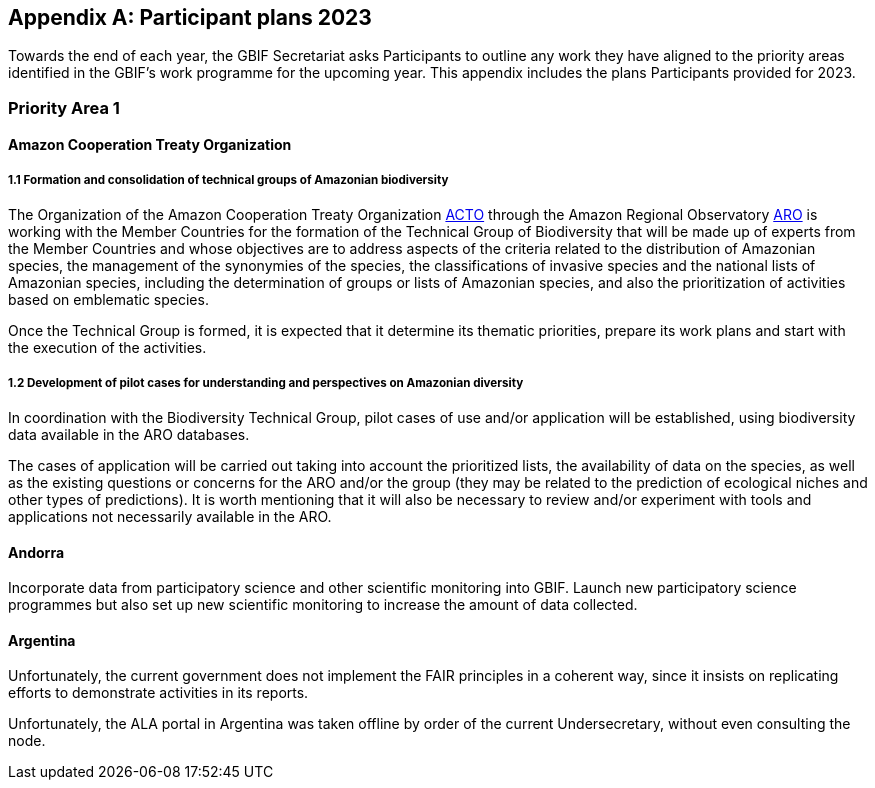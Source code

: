 [appendix]
== Participant plans 2023

Towards the end of each year, the GBIF Secretariat asks Participants to outline any work they have aligned to the priority areas identified in the GBIF’s work programme for the upcoming year. This appendix includes the plans Participants provided for 2023.

[[plans-priority-1]]
=== Priority Area 1

==== Amazon Cooperation Treaty Organization

===== 1.1 Formation and consolidation of technical groups of Amazonian biodiversity

The Organization of the Amazon Cooperation Treaty Organization https://www.gbif.org/participant/426[ACTO] through the Amazon Regional Observatory http://otca.org/en/the-aro-steering-committee-is-briefed-on-the-latest-updates/[ARO] is working with the Member Countries for the formation of the Technical Group of Biodiversity that will be made up of experts from the Member Countries and whose objectives are to address aspects of the criteria related to the distribution of Amazonian species, the management of the synonymies of the species, the classifications of invasive species and the national lists of Amazonian species, including the determination of groups or lists of Amazonian species, and also the prioritization of activities based on emblematic species.

Once the Technical Group is formed, it is expected that it determine its thematic priorities, prepare its work plans and start with the execution of the activities.

===== 1.2 Development of pilot cases for understanding and perspectives on Amazonian diversity

In coordination with the Biodiversity Technical Group, pilot cases of use and/or application will be established, using biodiversity data available in the ARO databases.

The cases of application will be carried out taking into account the prioritized lists, the availability of data on the species, as well as the existing questions or concerns for the ARO and/or the group (they may be related to the prediction of ecological niches and other types of predictions). It is worth mentioning that it will also be necessary to review and/or experiment with tools and applications not necessarily available in the ARO.

==== Andorra

Incorporate data from participatory science and other scientific monitoring into GBIF. Launch new participatory science programmes but also set up new scientific monitoring to increase the amount of data collected.

==== Argentina

////
Argentina is ready to lose its node category due to the 5-year rule as an associate. Unfortunately, the new government does not consider the activities that it supported in the past to be of interest. From the node we are seeking support, but we are still not sure. We have already scheduled a series of meetings for the return of the holidays (until March there is no activity of interest) so we still do not know what support we will be able to have from the ministries and similar institutions.

GBIF's 20-year history has created a strong and communicative community of data publishers. Publishers continue to publish their data even without monetary support. We have continued to contact new institutions and collections in 2022 and plan to do so in 2023. Furthermore, the GrSciColl initiative will help to include new actors.

The Ministry of the Environment carries out an initiative called https://www.argentina.gob.ar/ambiente/biodiversidad/conadibio[CONADIBIO] (National Advisory Commission for the Conservation and Sustainable Use of Biological Diversity) which brings together information and various actors within society. 

////
Unfortunately, the current government does not implement the FAIR principles in a coherent way, since it insists on replicating efforts to demonstrate activities in its reports.
////

==== Australia

===== Activity 1.1 Mobilisation and use of biodiversity data

ALA is likely to be active in working on delivery of DNA-derived data. A postdoctoral fellow will commence work in June 2023. Her expertise and interests are in eDNA and her project will focus on how to best model upload of eDNA derived data into ALA; including how to update records as Australian DNA reference libraries continuously improve and add new species. Projects outside of ALA but allied closed will continue during 2023 - the National Barcode DNA Library that is creating a sequence library for Australian species; and the Australian Research Genome Atlas https://arga.org.au/[ARGA], a project to provide pointers to sequences for Australian species in order to make them searchable and accessible. 

===== Activity 1.2 Biodiversity modelling

ALA will continue to work with a local project, EcoCommons, an Australian initiative to provide a platform for modelling ecological and environmental challenges.

===== Activity 1.3 Open science principles

ALA supports an active Indigenous Ecological Knowledge program, currently focused on language and descriptions of species. During 2023 engagement with Indigenous Ranger groups may be a new way to collaborate. Ranger groups are likely to be collecting biodiversity data in the field that could be mapped to either occurrences or events data models.

==== Belgium	

* Advance collaborative activities with soil, freshwater, disease vector and eDNA research communities
* Support biodiversity data mobilization
* Mobilize Taxonomy data on Checklists Bank / Catalog of Life
* Improve visibility of Federal collections (BCCM, RBINS, AfricaMuseum...)
* Atlas of Living Flanders
* Organisation of EBR 3 (with NLBIF and LuxBIF)
* EOSC support

==== Canadensys

We plan to be more visible within the local/regional/national research infrastructure and we are planning to communicate more with our community.

We are starting this year with a workshop about data mobilization and data use within the GBIF community, and a lecture about Biodiversity Informatics in the ‘Science and Museum’ graduate course at McGill University. We wish to be able to present Canadensys and GBIF to other Canadian or International audiences during the year, with a conference (and possible workshop) planned at the joint conference of the https://www.beepeg2023.ca/[Canadian Botanical Association and Canadian Society for Ecology and Evolution] to be held in Winnipeg, Manitoba in June 2023.

Furthermore, a partnership with the QCBS/CSBQ provides opportunity to present our work and GBIF to the students and researchers within this Québec network of biodiversity researchers. This partnership will lead to a set of documentation, based on the current GBIF documentation, that could be disseminated more broadly to Canadian institutions and organizations.

Several projects we aim to accomplish in 2023:

* Keep track of data use, through GBIF monitoring
* Inform publishers about the use of the dataset they have published via Canadensys, in order to give them relevant statistics they could use in funding applications or budget committees.
* Better communicate the services we offer, in order to become a logical solution for Canadian researchers and graduate students in need of a repository for their biodiversity datasets.
* Publish the Database of Vascular Plant of Canada (Vascan) on the ChecklistBank and, thus, on CatalogOfLife.
* Update older datasets that have never been updated since their first publication.

==== Denmark

There are several citizen science research initiatives in 2023 that will use the https://arter.dk/[Arter.dk] species portal to record species occurrences and DanBIF secures that these data are shared in GBIF as well. In this context, DanBIF also keeps the taxonbase in Arter.dk updated. This information automatically flows to GBIF. Arter.dk will in 2023 start serving occurrence information through a GIS service, which will enable researchers and managers to use GBIF data with other GIS services to do biodiversity modelling and prediction.

==== France

* Engagement with national research communities relating to data mobilization and use: 
* Targeting mobilisation on specific themes
* Following the translation of the Guide to publishing sequence-derived data in french, organising training in that thematic for the francophone audience. 
* Support for application of data in biodiversity modelling and prediction
* Liaising with LTER French community and French partners involved in https://bicikl-project.eu/[BiCKL]
* Involvement in national policies on open science and data to implement https://www.go-fair.org/fair-principles/[FAIR] and https://www.gida-global.org/care[CARE principles]
* The French node manager is nominated in REISO : French network of international experts organised by the ministry of research to promote open science and french policy regarding open science.

==== Germany

The GBIF Germany node network with several organisations involved has established agreed data pipelines for GBIF. 2023 data mobilisation  will be done via involvement in the https://www.nfdi4biodiversity.org/en/[NFDI4Biodiversity] consortium as part of the German National Resaerch Data Infrastructure https://www.nfdi.de/[NFDI]

==== Ireland

As part of the National Biodiversity Action Plan for Ireland the National Biodiversity Data Centre is to:

* Update to the State of Knowledge and Key Knowledge Gaps in Ireland’s Biodiversity report as the basis for development of a national biodiversity monitoring framework by 2024
* Produce and implement a Biodiversity Citizen Science Strategy to promote citizen engagement with both terrestrial and marine biodiversity and to develop greater awareness of the value of local biodiversity by 2024
* Ongoing activities to support science and research for different project areas including: All Ireland Pollinator Plan; European Innovation Partnerships projects; Invasive Species, Farmland projects which will produce high quality data

The node manager will also attend relevant scientific conferences to promote GBIF through appropriate communication materials and presentations.

==== Madagascar

Diversification of data types is among MadBIF's priorities. Data on microorganisms (fungi, bacteria), macro invertebrates will be published in 2023.

==== Mexico

* Respond to calls Ebbe Nielsen Challenge and Young Researchers Awards with national candidates.
* Promote best practices using digital object identifiers DOIs.
* Continue with participation in data model use cases.

==== Netherlands

===== Activity 1.1

* One NLBIF funded projects mobilizes mosquite data from South America which will be published soon.
* The NLBIF-call 2023 supports data mobilisation through small grants.
* The NLBIF node manager has a small task in the Biodiversity Genomics Europe project and promotes the eDNA data sharing with GBIF.
* Through the Dutch ARISE project eDNA data will be published to GBIF.

===== Activity 1.2

* The NLBIF node manager also act as the DiSSCo-NL National Node representative and assists Natural History Museums in the Netherlands with the mobilisation of their data to GBIF.
* The NLBIF node manager is invloved in the https://www.mambo-project.eu/[EU MAMBO] (Modern Approaches to the Monitoring of BiOdiversity) and https://biodiversitygenomics.eu/[EU BGE] (Biodiversity Genomics Europe) projects and aims to publish project derived biodiversity data to GBIF.

===== Activity 1.3

The NLBIF node manager is a GBIF open data ambassador. NLBIF's host institute, Naturalis Biodiversity Center, promotes open science as well.

==== New Zealand

As part of GBIF NZ strategic plan and roadmap we aim to work with researchers and collections to inventory primary datasets, identify gaps in coverage and prioritise essential data for mobilisation.

==== Nordic Genetic Resource Center

* Having a goal to implement registering of DOIs to our MCPD data and relay it to the GBIF node.
* Secondary goal to implement a dataset for https://www.croptrust.org/work/svalbard-global-seed-vault/[Svalbard Global Seed Vault], when more depositors starting to use DOI for their accessions.

==== Sweden

As we are seeing several synergy effects between GBIF Sweden and SBDI and have joint work tasks and deliverables, some of the planned activities reported here also include parts of SBDI (of which GBIF Sweden is a part since 2021). This is indicated for respective planned task.

* Encourage participation in testing the new data model, as we have several complex (sequence based and eDNA monitoring) datasets that could be set up as a use case.
* Contribute to updating current guidance on publishing DNA-derived data – SBDI Molecular group who are co-authors.
* Focus on mobilizing molecular data and setting up data pipelines for e.g. Center for Genetic Identification (CGI at the Swedish museum of Natural History). 
* Interested in contributing to documentation and discussions on node level guidance on ILK.
* Collaborate with BiCIKL , Species 2000 / Catalogue of Life  in developing recommendations for how infrastructures could report usage and impact in a more consistent way.
* Author a conference proceedings paper on the power and potential of biodiversity databases.
* Send in and coordinate a research infrastructure proposal to the Swedish Research Council for funding of SBDI and GBIF Sweden for the period 2025-2028.
* Engagement with national research communities relating to data mobilization and use. We have several research and monitoring datsets in the pipeline to be published (e.g. a research and monitoring dataset on mosquitoes around Dalälven).
* Participation in several national events, workshops and conferences - starting with the Swedish Oikos conference (Jan 31- Feb 2). Two SBDI/GBIF workshops are planned; 1) How to publish sequence based data to SBDI/GBIF, and 2) Distribution modelling of invasive species.

==== Symbiota Support Hub

* Continue to engage the community through regular https://symbiota.org/symbiota-support-group/[Symbiota Support Group meetings]
* Conduct Portal Campaigns for Symbiota portals that have not yet been engaged
* Develop of a robust Portal Manager Guide on our Symbiota Docs documentation website
* Continue to lead Symbiota Support Group webinars to increase capacity of Symbiota users
* Additional Portal Campaigns, including community-building and capacitation work, data quality and mobilization training
* Continue Help Desk support
* Continue to translate Symbiota code files and documentation site into Spanish, French, and other languages as needed
* Continue to conduct workshops and training webinars for Latin American countries
* Continue to support Gabon Biodiversity and Guatemala Biodiversity portals
* Engage Panamanian collections communities through Panamabiota portal
* Engage Asian collections to contribute to a new portal launched by the All Asia herbarium-based Thematic Collections Network
* Continued curation of Symbiota Docs website and YouTube channel
* Increase translation of Symbiota Docs website

==== United Kingdom

Kew and Natural History Museum staff will be involved in building the case for registration of plant names in the run up to the International Botanical Congress in Madrid 2024.  A beta registration tool for the International Plant Names Index is currently being tested

==== United States

* Lead an Earth Science Information Partners Cluster to promote the use of standards, e.g. Darwin Core, for biological observation data.
* Promote the use of the DNA Derived Data extension in US eDNA forums.
* Contribute to a session at Ecological Society of America annual meeting with key biodiversity data entities on GBIF4Ecology.

[[plans-priority-2]]
=== Priority Area 2

==== Amazon Cooperation Treaty Organization

===== 2.1 Dissemination of results of the "Rapid Assessment of Biological Diversity and Ecosystem Services in the Amazon Basin/Region"

The https://www.gbif.org/participant/426[ACTO] in connection with the ARO in 2023 will develop different activities for the dissemination of the results of the study of the ""Rapid Assessment of Biological Diversity and Ecosystem Services in the Amazon Basin/Region"" with the institutions of the different Member Countries, with the objective of strengthening the scientific-regulatory interface at the national level, and at the same time enabling the formulation of measures aimed at the conservation of biodiversity in an articulated manner, with a cross-border vision and/or on a regional scale.

==== Andorra

Continue and advance collaborative activities with public administrations to publish their data on the GBIF portal.

==== Argentina

Both the focal point for the https://www.cbd.int/[CBD] and for https://www.ipbes.net/[IPBES] are not found either in the Ministry of Science or the Ministry of the Environment, but rather in the Ministry of Foreign Affairs. I have obtained the contact of the person in charge and we hope to meet him in March.

==== Australia

ALA's most relevant work, in addition to advocacy to Australian government regarding international policy commitments, will be to develop standardised data capture tools for data capture in the field. ALA's collaborations with Indigenous Ranger groups is likely to be the catalyst for the development of new tools.  

==== Belgium

* Riparias
* Engaging BE experts in https://www.ipbes.net/[IPBES] workplan
* IPBES communication products targetted at BE stakeholders 
* https://www.iucn.org/[IUCN] Belgium Day
* Biodiversa+ activities
* Biodivclim
* Biodivscen

==== Canadensys

Discussion about a Canadian GeoBON node is ongoing and the https://www.gbif.org/participant/365[Canadensys] team is included in the discussion. This potential partnership is in direct alignment with the 2023 GBIF tasks for this priority.

We currently don’t have the human resources to provide biodiversity reports that could be used by Canadian policy makers, but we hope that the data published through Canadensys will be used by reporting agencies.

In order to present a more comprehensive picture of Canadian biodiversity, we would like to explore the possibility to publish datasets from the private sectors. This could unlock a vast amount of data both useful for researchers and policy makers.

An ongoing discussion with Agriculture and Agri-Food Canada, about a partnership with the Canadensys network, could also be the starting point for a more cohesive approach for collating data and collaboration amongst Canadian Natural History collections.

==== Denmark

DanBIF is actively involved in increasing the awareness of the importance and strength in the use and provision of data to GBIF towards the industry and financial sector.  

==== France

Continue liaising with CHM focal point and the french BON of GEOBON (lead by PNDB national pole of biodiversity data from the research ministry and SIB Information system for biodiversity from ecology ministry)

* Starting liaising with CITES and RAMSAR more closely
* Involvement in EU projects such as Biodiversa+ (pilot use-case on DWC and monitoring data) and DiSSco (e.g. : contribution in training work package in https://www.dissco.eu/dissco-prepare/[DiSSCo prepare])
* Engagement with the business and finance sectors to encourage sharing and use of biodiversity data : https://www.afd.fr/en/ressources/data4nature-initiative[Data4Nature] (AFD), DEPOBIO (legal repository of observational data from impact studies for private sector), international private companies based in France

==== Ireland

The 4th National Biodiversity Action Plan (NBAP) for Ireland is currently under development and will set out the national biodiversity agenda for 2023-2027 in line with commitments under the Convention on Biological Diversity. 

* The National Biodiversity Data Centre will play a role in many aspects of the NBAP including developing a robust monitoring and evaluation framework to track progress and continue to work in conjunction with partners to strengthen the science base and enhance data accessibility. 
* The Data Centre will also ensure that Ireland increases the quantity and quality of its contributions to European and international biodiversity data hubs and networks such as the GBIF and the European Environment Agency

The National Biodiversity Data Centre also provides the information, data and reporting services on behalf of the State Agency with implementation of the EU Regulation on Invasive Alien Species. 

==== Madagascar

The synergy between the entities working on biodiversity (CHM Madagascar, https://www.ipbes.net/[IPBES]...) and MadBIF will be reinforced 

==== Mexico

Increase number of occurrence records, checklist and national publishers.

==== Netherlands

===== Activity 2.1

* NLBIF aims to increase the relevance of Dutch biodiversity data for https://www.cbd.int/[CBD] indicators through engagement with relevant stakeholders in the Netherlands.
* NLBIF aims to establish connections with the national focal points for the CBD, CMS, CITES and Ramsar.

===== Activity 2.2

NLBIF aims to link Dutch data publishers that hold marine biodiversity data that is currently shared through the https://www.informatiehuismarien.nl/uk/[Informatiehuis Marien] to GBIF.

===== Activity 2.3

* NLBIF is working on mobilising species list with protected species according Dutch and EU laws to COL CheckListBank to increase the policy relevance of GBIF mediated biodiversity data.
* NLBIF aims to become active in mobilising data from Environmental Impact Assessment that are commisioned by governmental organisations and financial institutions.
* NLBIF collaborates on a Biodiversa+ application which currently is pending decision.

===== Activity 2.4

NLBIF is trying to establish connections with Dutch Investment Companies to mobilise biodiversity data under the implementation of the Equator Principles.

==== New Zealand

Support for implementation of national commitments under the https://www.cbd.int/[CBD](Convention on Biological Diversity). We are engaging with NZ central government agencies to communicate benefits of GBIF infrastructure and promote the benefit of data mobilisation to GBIF for NZ contribution to post-2020 Global Biodiversity Framework.

==== Sweden

* Explore possible partnerships and funding opportunities for financing the planned BIECA-project.
* Continue to build the SBDI network in Sweden and promote GBIF within this community.

==== Symbiota Support Hub

* Continue schema development to incorporate indexing of agents
* Produce mapping of Symbiota schema to new GBIF data model
* Continue development of taxonomy module
* Continue Help Desk support and digitization workflow assistance
* Continue to curate GRSciColl as part of Portal Campaigns, including adding Symbiota UUIDs to collections

==== United Kingdom

National Biodiversity Network have started a trial with the Environment Agency whereby consultants contracted by the EA under their EcoServices Framework must share their species records directly with the NBN Atlas, and then on to GBIF. 

==== United States

* Support GBIF in developing a strategy for marine biodiversity through continued partnership with OBIS.
* Serve as a possible liaison between GBIF and the GEO BON Marine Biodiversity Observation Network.
* Increase coordination across the U.S. related to policy and relevant new partnerships.

[[plans-priority-3]]
=== Priority Area 3

==== Amazon Cooperation Treaty Organization

===== 3.1 Identification, homogenization and publication of databases from Bolivia, Venezuela and Guyana

This activity will be focused on working with the institutions of Bolivia, Venezuela and Guyana which have databases related to biodiversity, and which are expected to be loaded in the IPT of the ARO (the load includes homogenization). Likewise, the next step will be the connection of the IPT of the ARO with the GBIF to send the data. It is important to indicate that the data that is transferred will already be regionalized to the Amazon territory.

===== 3.2 Integration of Member countries databases to the ARO (Brazil, Colombia, Ecuador, Peru, Suriname)

This activity comprises a set of actions that aim to integrate into the ARO the various databases that the Member countries have been sharing with the GBIF. These data will not be part of the ARO's IPT (it would be replicating data without meaning), however, it will be part of the database and reports of the ARO's Biodiversity Module. In this case it will be necessary to apply the regionalization filter to the Amazonian territory.

===== 3.3 Development and launch of tools related to the management and dissemination of biodiversity data

The ARO plans to improve, update and launch the following tools in the first quarter of 2023, in the context of biodiversity data management:

* Forests module (improvement and launch)
* Biodiversity Module (improvement)
* CITES Species Trade Module (data update)
* Computerized Regional Platform for the promotion, promotion and interconnection of actors and markets associated with micro, small and medium-sized companies linked to the use of natural products that incorporate species of Amazonian biodiversity, with a focus on CITES species, of the Member Countries of ACTO (launch)

The improvements are related to the development of software tools and uploading of new content related to the CITES Forests and Species modules.

==== Andorra

To make the GBIF portal more widely accessible to biodiversity managers in Andorra. To do this we intend to collaborate with neighbouring nodes, whose knowledge and experience will be invaluable.

==== Argentina

It is planned to continue with the data publication activities and the promotion of their reuse. It will continue to participate with other national nodes and institutions in CESP and similar projects. As a previous regional representative, I maintain communication with institutions from countries that do not yet have a node. Although I have put them in contact with the current regional representatives, I maintain frequent contact and respond to their queries. In the same way, with nodes formed, but without activity (like Peru) I maintain contact by answering queries to the members of the node and one or another potential publisher.

////
Unfortunately, the ALA portal in Argentina was taken offline by order of the current Undersecretary, without even consulting the node.
////

==== Australia

===== Activity 3.2 Support and strengthen GBIF Nodes

ALA will continue to provide active support to the Living Atlases as a sister service to the hosted portals function. 

===== Activity 3.4 Develop capacity and skills

ALA will continue to develop training modules applicable to local conditions. A new training and outreach coordinator will commence early in 2023 and she will be active in developing training materials, running webinars, and identifying future needs.

===== Ongoing activities

Australia will host the https://gb30.gbif.org/[GB30 and biennial Global nodes meetings] in October this year, in Canberra. This will provide a valuable opportunity to introduce international delegates to Australia and we will be very pleased to offer the opportunity to extend networks and support GBIF nodes and partners. GB30 and the Global nodes meeting will be held in the week after https://www.tdwg.org/conferences/2023/[TDWG2023], also planned for Australia. We hope that delegates will take the opportunity to make the  most of long flights and participate fully in both meetings. 

==== Belgium

* Coordinate the landscape of biodiversity-related initiatives (BIF)
* Mobilize training and workshops
* Pilot on Atlas of Living Flanders
* Possible a first hosted portal(s) for Belgium
* Act as mentor/trainer in GBIF network
* GBIF cloud IPT  helpdesk for Europe and Asia

==== Canadensys

https://community.canadensys.net/publication[Our bi-annual publication tracking] clearly shows a bias toward plant collections, even though several important entomological and zoological collections are curated in Canada. We will work towards reducing this gap.

Furthermore, a quick analysis of the distribution map of occurrences available through Canadensys and other partners demonstrates geographic data gaps, with data points biased towards the southern part of Canada. This issue cannot be solved entirely by us, and is linked to collection efforts, but we can target institutions that have been collecting in this under sampled regions and share these important metadata more broadly to the community.

==== France

* Training and engagement to strengthen and expand national data publication and use is a pillar of our ongoing strategy.
* As NSG chair, french node manager will contribute to organize training sessions at the https://gb30.gbif.org/programme[2023 Global Nodes Meeting] addressing needs raised by the nodes committee
* Collaboration with other nodes and partners to support participation by more countries in GBIF

Finalizing our contribution in 2 https://www.gbif.org/programme/82243/bid-biodiversity-information-for-development[BID projects] and https://www.gbif.org/programme/82219/capacity-enhancement-support-programme[CESP]:

* Mobilization and strengthening of biodiversity data supporting sustainable development in Côte d'Ivoire, BID national project lead by Ivory Cost 
** Progress towards a regional data platform of West and Central African herbaria, BID regional  project lead by Togo

CESP mentoring Armenia (new data connected to GBIF)

* Development or enhancement of OpenObs, french data portal on species observation data build on Living Atlasesand promotion of hosted portals (considered for GBIF France website) 
* Following of TDWG groups and standards

==== Germany

Collaboration with Czech Republic partners interested in GBIF and Kenya GBIF node
Development of a Hosted Portal within the NFDi4Biodiversity scope (data from Germany) will be continued.

==== Ireland

The National Biodiversity Data Centre will continue to publish all open access data automatically to GBIF. The Data Centre will also work to publish some datasets through the IPT to meet specific needs of dataset providers (i.e., different data and license types).

Continue to engage with data providers (e.g., government bodies, agencies and museums) to strengthen and expand national data publication and use.

One target within Ireland's National Biodiversity Action Plan is that from 2024 a system will be in place to facilitate enhanced contributions to EU and international data hubs and networks.

==== Madagascar

Data providers will again be asked to publish. Capacity building training (data mobilization, data cleaning, data use and publication) will be organised with the support of a mentor based in Madagascar (Mr Tsiky Rabetrano).

Collaboration with other nodes (in Africa, or France) is also envisaged.

==== Mexico

Continue with training and engagement to strengthen and expand national data publication and use.

==== Netherlands

===== Activity 3.1

Report on the economic evaluation of the GBIF network at the annual NLBIF stakeholder event which is scheduled for march 7.

===== Activity 3.2

Within the Dutch landscape there is an urgent need for guidance on publishing sensitive species data.

===== Activity 3.4

* The Dutch node aims to continue the collaboration with Indonesian partners in the https://www.gbif.org/programme/82629/bifa-biodiversity-information-fund-for-asia[BIFA programme] and with stakeholders from the Dutch overseas areas in the Caraiben in the https://www.gbif.org/programme/82243/bid-biodiversity-information-for-development[BID programme].
* Engage with partners in the Biodiversity Genomics Europe project and the Dutch ARISE project on the training on the mobilisation of DNA derived data to GBIF."

==== New Zealand

Continue to provided support and guidance to existing and new data providers and interested parties at online meetings and via NZ Hosted Portal (https://www.gbif.org.nz), including GBIF data publication, quality assurance standard and technical requirements (e.g IPT). Attend Global Nodes meeting and work with other nodes to build capability and seek opportunities to build on and extend the NZ Hosted Portal including consideration of an NZ Living Atlas.

==== Sweden

* Training and engagement to strengthen and expand national data publication and use. SBDI/GBIF Sweden are planning to have several workshops on how to publish sequence based data as well as sample based data and how to update currently published occurrence datasets to fit this format. 
* Explore possible partnerships and funding opportunities for financing the planned BIECA-project.
* Continue work on stabilizing a dockerized version of the LA infrastructure for SBDI available at https://biodiversitydata.se. Implement the Pipelines module to this system.
* Investigate the interest and possibility of setting up a hosted portal for the Sámpi region together with community partners. Sápmi covers part of Sweden, Norway, Finland and Russia. 

==== Symbiota Support Hub

* Provide georeferencing assistance through duplicate georeference harvesting
* Continue/finalize API development
* Develop tools for importing and exporting extended data (e.g., references, genetic data, associated occurrences, duplicates)
* Continue outreach during portal campaigns
* Continue to rework broken data publishing pipelines during portal campaigns"

==== United Kingdom

DiSSCo UK is developing a national data infrastructure that will integrate the UK’s natural science collections data and make this accessible to all. Part of this infrastructure will be completed in collaboration with GBIF, who are hosting the UK data portal for life science collections. This builds off of an existing GBIF infrastructure that is widely used by the scientific community, with data for millions of UK specimens already available via GBIF. The national portal will aggregate collections data uploaded to GBIF from UK institutions with a GRSciColl (The Global Registry of Scientific Collections) entry

==== United States

* Lead a monthly office hour support session to assist marine data providers with aligning their data to Darwin Core.
* Lead at least one biological data mobilization workshop.
* Contribute to GBIF North America coordination by serving on the GBIF North America Steering Committee.
* Support US data providers / publishers with sharing their data by providing data reviews and access to the GBIF-US IPT.
* Share findings from the economic valuation with the U.S. community.
* More coordinated outreach opportunities across the U.S. community.

[[plans-priority-4]]
=== Priority Area 4

==== Andorra

Complete the migration to Google Cloud Platform, set up a new landing page.

==== Amazon Cooperation Treaty Organization

===== 4.1 Development of capacities in the use of tools for the digitization of biodiversity data and integration with the GBIF

ACTO will organize at least 2 workshops (virtual or face-to-face) aimed mainly at representatives of Member countries that are not part of GBIF on topics for which GBIF already has sufficient materials such as: data digitization, data mobilization, the use of IPT and data sharing, as well as the use of data for decision making. For training events, the ARO will coordinate to have the support of GBIF (i.e., other nodes or GBIF staff)

==== Argentina

As mentioned in priority 1, we are reformulating (together with the nodes in Ecuador and Guatemala) a https://www.gbif.org/programme/82219/capacity-enhancement-support-programme[CESP project] to increase and improve the records of institutions and collections in our respective countries.

==== Australia

===== Activity 4.1 Robustness of GBIF infrastructure

ALA and GBIF have developed and active and collaborative working relationship over the past few years and this will continue in 2023. ALA will continue to collaborate on projects related to the unified data model, and continue to develop the Events system built during 2022. 

===== Activity 4.2 Services for data publishers and users

A significant piece of work planned for 2023 is to update, better integrate and fully revise the taxonomic backbone used by ALA and the code underlying how it is built. New requirements have emerged from the Biosecurity and Restricted Access Species projects that mean that the taxonomic backbone must be much more rigorously built, governed and maintained than it has been in the past. A subject matter expert has been engaged to lead the project and an additional developer is being recruited. We hope to form an active collaboration with the Catalogue of Life and with GBIF to ensure that species found in Australia are represented accurately in the taxonomic schema.

===== Activity 4.3 Enhance features and capabilities

ALA will continue work on the prototype implementation of the Events-based presentation of data. ALA will also actively participate in the further development of the unified data model and how it might be implemented for exemplar data such as genomic data, eDNA and machine observations.

===== Activity 4.4 Drive data standards development

An ALA staff member is now the Chair of the TDWG Executive during 2023-2024 so this will encourage a standards-focus for the ALA team.

==== Belgium

* Maintain GBIF Registry and https://www.gbif.org/grscicoll[GRSciColl]
* Support for the unified model (use cases)

==== Canadensys

Canadensys is currently using a Living Atlases framework to allow users to navigate through data, collections, and datasets, while relying on an IPT for data publication. Our informatics framework is hosted on the Alliance Canada cloud service, which is supporting us for a second three-year period (2021-2024). 

This infrastructure has allowed us to experiment new features, to offer new services to our users and to be part of the inspiring LA community.

However, limited funding and human resources oblige us to find solutions requiring less technical skills, both in term of infrastructure and human resources. For this reason, our plan for 2023 is to submit to GBIF a project for a Canadensys Hosted Portal, in association with the Canadian GBIF node (CBIF) based at Agriculture and Agri-Foods Canada. This transition to a solution which will likely require less time and technical resources will allow us to  better focus our services to data publishers and especially to natural history collections. We are planning to revise our list of Canadian Natural History Collections and to offer our services to support digitization and publication of datasets. This collection checklist would be useful for the revision of the Canadian collections listed in https://www.gbif.org/grscicoll[GRSciColl].

We are planning to update the Canadensys IPT to the most recent package during 2023 and to update data standards used within datasets when required.

==== Denmark

DanBIF and DaSSCo will continue to improve the content in GRSciColl regarding Danish natural history collection. DanBIF is planning to increase its IT infrastructure by adding an additional IPT and media server.

==== France

* Update of TAXREF,  national checklist
* Engagement with national collection communities to improve content of the Global Registry of Scientific Collections https://www.gbif.org/grscicoll[GRSciColl]
* Engagement with the diversification of the GBIF data model to address the needs of different national data-holding communities
* Improvements to national informatics infrastructure : maintaining of OpenObs, french observational data portal based on LA portals
* Continuing contributing of develoment of IPT

==== Germany

There are plans to improuve the content od https://www.gbif.org/grscicoll[GRSciColl] for all organisations (data publishers)  of the GBIF Germany node network

The national informatics infrastructure might be improuved through new engagements by national funders supporting the adaption of the GBIF data model to the needs of national data-holding communities

==== Ireland

* Maintain and ensure continued success of Ireland’s biodiversity mapping portal ‘Biodiversity Maps’
* Allocate time to Global Registry of Scientific Collections (GRSciColl) to ensure dataset providers are represented

==== Madagascar

Search for funding for the acquisition of powerful computer equipment
Improve data quality and diversify data for users (researchers, policy makers, students, NGOs etc...)

==== Mexico

* Continue with training and data quality review in own datasets and data providers datasets.
* Continue with collaboration on translation of IPT manual. Continue with participation in Data model use cases and to review and synchronize the Collections Catalogue with the GRSciColl.

==== Netherlands

===== Activity 4.2

NLBIF will continue to curate the GRSciColl records from Dutch DiSSCo partners and assist in the further mobilisation of specimen derived data to GBIF.

===== Activity 4.3

NLBIF is looking forward to:

* the implementation of the Latimer Core.
* the material catalogue to capture specimen information.
* annotation services.

===== Activity 4.4

NLBIF is looking forward to upload species lists to COL CheckListBank using the GBIF IPT."

==== New Zealand

Improvements to NZ Hosted Portal infrastructure with implementation of IPT. New Zealand provides a continuously updated national species checklist mobilised through the New Zealand Organisms Register (NZOR) project and we would like to provide this service via GBIF and the COL.

==== Sweden

* Engage with national collection communities to improve content of the Global Registry of Scientific Collections (GRSciColl), and clean-up legacy datasets with erroneous publishers.
* Update and remake the front-end and UX/UI for www.gbif.se. 
* Participation and engagement in developing data standards and best practices; participate in https://www.tdwg.org/conferences/2023/[TDWG].
* Apply for research infrastructure funding for the period 2025-2028.
* Continue to build the SBDI network in Sweden and promote GBIF within this community.

==== Symbiota Support Hub

* Continue data quality assessments during portal campaigns
* Continue to provide data cleaning and curation support during portal campaigns
* Continue to provide training during Symbiota Support Group webinars and through documentation resources

==== United Kingdom

GBIF's GRSciColl will be integrated in the  DiSSCo UK portal and act as a one-stop registry for institutional information on natural science collections. Current DiSSCo UK work is focussed on ensuring all UK natural science collections are represented on GRSciColl, enabling their data to be included in the portal. The use of GRSciColl as an aggregator of institutional information will improve the visibility of UK collections, open up opportunities for collaboration and support, and enhance data mobilisation efforts.

NBN Trust have supported NatureMetrics by formatting the Forestry England eDNA-derived dataset as a Darwin Core Archive, so that NM understand the process and can use it as a template for their other clients.

==== United States

* Lead an OBIS project team to explore early adoption and testing of the new data model to assess how well it works for OBIS community data, noting and sharing back to the data model team any problems encountered, suggestions for improvements, and feasibility of uptake.
* Increase engagement in hosted portal process
